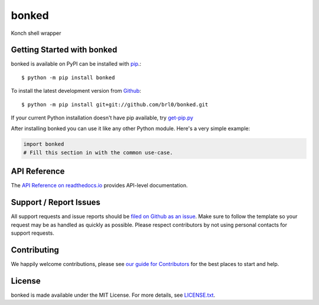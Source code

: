 bonked
=======

.. image:: https://img.shields.io/travis/brl0/bonked/master.svg
    :target: https://travis-ci.org/brl0/bonked
    :alt: Linux and MacOS Build Status
.. image:: https://img.shields.io/appveyor/ci/brl0/bonked/master.svg
    :target: https://ci.appveyor.com/project/brl0/bonked
    :alt: Windows Build Status
.. image:: https://img.shields.io/codecov/c/github/brl0/bonked/master.svg
    :target: https://codecov.io/gh/brl0/bonked
    :alt: Test Suite Coverage
.. image:: https://img.shields.io/codeclimate/github/brl0/bonked.svg
    :target: https://codeclimate.com/github/brl0/bonked
    :alt: Code Health
.. image:: https://readthedocs.org/projects/bonked/badge/?version=latest
    :target: http://bonked.readthedocs.io
    :alt: Documentation Build Status
.. image:: https://pyup.io/repos/github/brl0/bonked/shield.svg
     :target: https://pyup.io/repos/github/brl0/bonked
     :alt: Dependency Versions
.. image:: https://img.shields.io/pypi/v/bonked.svg
    :target: https://pypi.python.org/pypi/bonked
    :alt: PyPI Version
.. image:: https://img.shields.io/badge/say-thanks-ff69b4.svg
    :target: https://saythanks.io/to/brl0
    :alt: Say Thanks to the Maintainers

Konch shell wrapper

Getting Started with bonked
----------------------------

bonked is available on PyPI can be installed with `pip <https://pip.pypa.io>`_.::

    $ python -m pip install bonked

To install the latest development version from `Github <https://github.com/brl0/bonked>`_::

    $ python -m pip install git+git://github.com/brl0/bonked.git


If your current Python installation doesn't have pip available, try `get-pip.py <bootstrap.pypa.io>`_

After installing bonked you can use it like any other Python module.
Here's a very simple example:

.. code-block:: python

    import bonked
    # Fill this section in with the common use-case.

API Reference
-------------

The `API Reference on readthedocs.io <http://bonked.readthedocs.io>`_ provides API-level documentation.

Support / Report Issues
-----------------------

All support requests and issue reports should be
`filed on Github as an issue <https://github.com/brl0/bonked/issues>`_.
Make sure to follow the template so your request may be as handled as quickly as possible.
Please respect contributors by not using personal contacts for support requests.

Contributing
------------

We happily welcome contributions, please see `our guide for Contributors <http://bonked.readthedocs.io/en/latest/contributing.html>`_ for the best places to start and help.

License
-------

bonked is made available under the MIT License. For more details, see `LICENSE.txt <https://github.com/brl0/bonked/blob/master/LICENSE.txt>`_.
